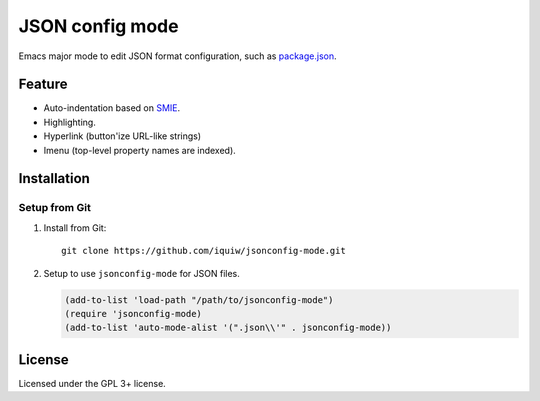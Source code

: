 ===========================
 JSON config mode |travis|
===========================

Emacs major mode to edit JSON format configuration, such as `package.json`_.


Feature
=======
* Auto-indentation based on SMIE_.
* Highlighting.
* Hyperlink (button'ize URL-like strings)
* Imenu (top-level property names are indexed).


Installation
============

Setup from Git
--------------
1. Install from Git::

     git clone https://github.com/iquiw/jsonconfig-mode.git

2. Setup to use ``jsonconfig-mode`` for JSON files.

   .. code:: emacs-lisp

      (add-to-list 'load-path "/path/to/jsonconfig-mode")
      (require 'jsonconfig-mode)
      (add-to-list 'auto-mode-alist '(".json\\'" . jsonconfig-mode))


License
=======
Licensed under the GPL 3+ license.


.. _package.json: https://www.npmjs.org/doc/package.json.html
.. _SMIE: http://www.gnu.org/software/emacs/manual/html_node/elisp/SMIE.html
.. |travis| image:: https://api.travis-ci.org/iquiw/jsonconfig-mode.svg?branch=master
            :target: https://travis-ci.org/iquiw/jsonconfig-mode
